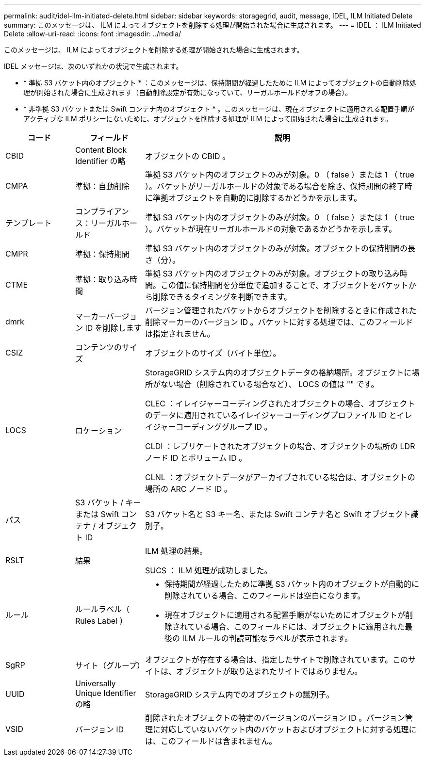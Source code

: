 ---
permalink: audit/idel-ilm-initiated-delete.html 
sidebar: sidebar 
keywords: storagegrid, audit, message, IDEL, ILM Initiated Delete 
summary: このメッセージは、 ILM によってオブジェクトを削除する処理が開始された場合に生成されます。 
---
= IDEL ： ILM Initiated Delete
:allow-uri-read: 
:icons: font
:imagesdir: ../media/


[role="lead"]
このメッセージは、 ILM によってオブジェクトを削除する処理が開始された場合に生成されます。

IDEL メッセージは、次のいずれかの状況で生成されます。

* * 準拠 S3 バケット内のオブジェクト * ：このメッセージは、保持期間が経過したために ILM によってオブジェクトの自動削除処理が開始された場合に生成されます（自動削除設定が有効になっていて、リーガルホールドがオフの場合）。
* * 非準拠 S3 バケットまたは Swift コンテナ内のオブジェクト * 。このメッセージは、現在オブジェクトに適用される配置手順がアクティブな ILM ポリシーにないために、オブジェクトを削除する処理が ILM によって開始された場合に生成されます。


[cols="1a,1a,4a"]
|===
| コード | フィールド | 説明 


 a| 
CBID
 a| 
Content Block Identifier の略
 a| 
オブジェクトの CBID 。



 a| 
CMPA
 a| 
準拠：自動削除
 a| 
準拠 S3 バケット内のオブジェクトのみが対象。0 （ false ）または 1 （ true ）。バケットがリーガルホールドの対象である場合を除き、保持期間の終了時に準拠オブジェクトを自動的に削除するかどうかを示します。



 a| 
テンプレート
 a| 
コンプライアンス：リーガルホールド
 a| 
準拠 S3 バケット内のオブジェクトのみが対象。0 （ false ）または 1 （ true ）。バケットが現在リーガルホールドの対象であるかどうかを示します。



 a| 
CMPR
 a| 
準拠：保持期間
 a| 
準拠 S3 バケット内のオブジェクトのみが対象。オブジェクトの保持期間の長さ（分）。



 a| 
CTME
 a| 
準拠：取り込み時間
 a| 
準拠 S3 バケット内のオブジェクトのみが対象。オブジェクトの取り込み時間。この値に保持期間を分単位で追加することで、オブジェクトをバケットから削除できるタイミングを判断できます。



 a| 
dmrk
 a| 
マーカーバージョン ID を削除します
 a| 
バージョン管理されたバケットからオブジェクトを削除するときに作成された削除マーカーのバージョン ID 。バケットに対する処理では、このフィールドは指定されません。



 a| 
CSIZ
 a| 
コンテンツのサイズ
 a| 
オブジェクトのサイズ（バイト単位）。



 a| 
LOCS
 a| 
ロケーション
 a| 
StorageGRID システム内のオブジェクトデータの格納場所。オブジェクトに場所がない場合（削除されている場合など）、 LOCS の値は "" です。

CLEC ：イレイジャーコーディングされたオブジェクトの場合、オブジェクトのデータに適用されているイレイジャーコーディングプロファイル ID とイレイジャーコーディンググループ ID 。

CLDI ：レプリケートされたオブジェクトの場合、オブジェクトの場所の LDR ノード ID とボリューム ID 。

CLNL ：オブジェクトデータがアーカイブされている場合は、オブジェクトの場所の ARC ノード ID 。



 a| 
パス
 a| 
S3 バケット / キーまたは Swift コンテナ / オブジェクト ID
 a| 
S3 バケット名と S3 キー名、または Swift コンテナ名と Swift オブジェクト識別子。



 a| 
RSLT
 a| 
結果
 a| 
ILM 処理の結果。

SUCS ： ILM 処理が成功しました。



 a| 
ルール
 a| 
ルールラベル（ Rules Label ）
 a| 
* 保持期間が経過したために準拠 S3 バケット内のオブジェクトが自動的に削除されている場合、このフィールドは空白になります。
* 現在オブジェクトに適用される配置手順がないためにオブジェクトが削除されている場合、このフィールドには、オブジェクトに適用された最後の ILM ルールの判読可能なラベルが表示されます。




 a| 
SgRP
 a| 
サイト（グループ）
 a| 
オブジェクトが存在する場合は、指定したサイトで削除されています。このサイトは、オブジェクトが取り込まれたサイトではありません。



 a| 
UUID
 a| 
Universally Unique Identifier の略
 a| 
StorageGRID システム内でのオブジェクトの識別子。



 a| 
VSID
 a| 
バージョン ID
 a| 
削除されたオブジェクトの特定のバージョンのバージョン ID 。バージョン管理に対応していないバケット内のバケットおよびオブジェクトに対する処理には、このフィールドは含まれません。

|===